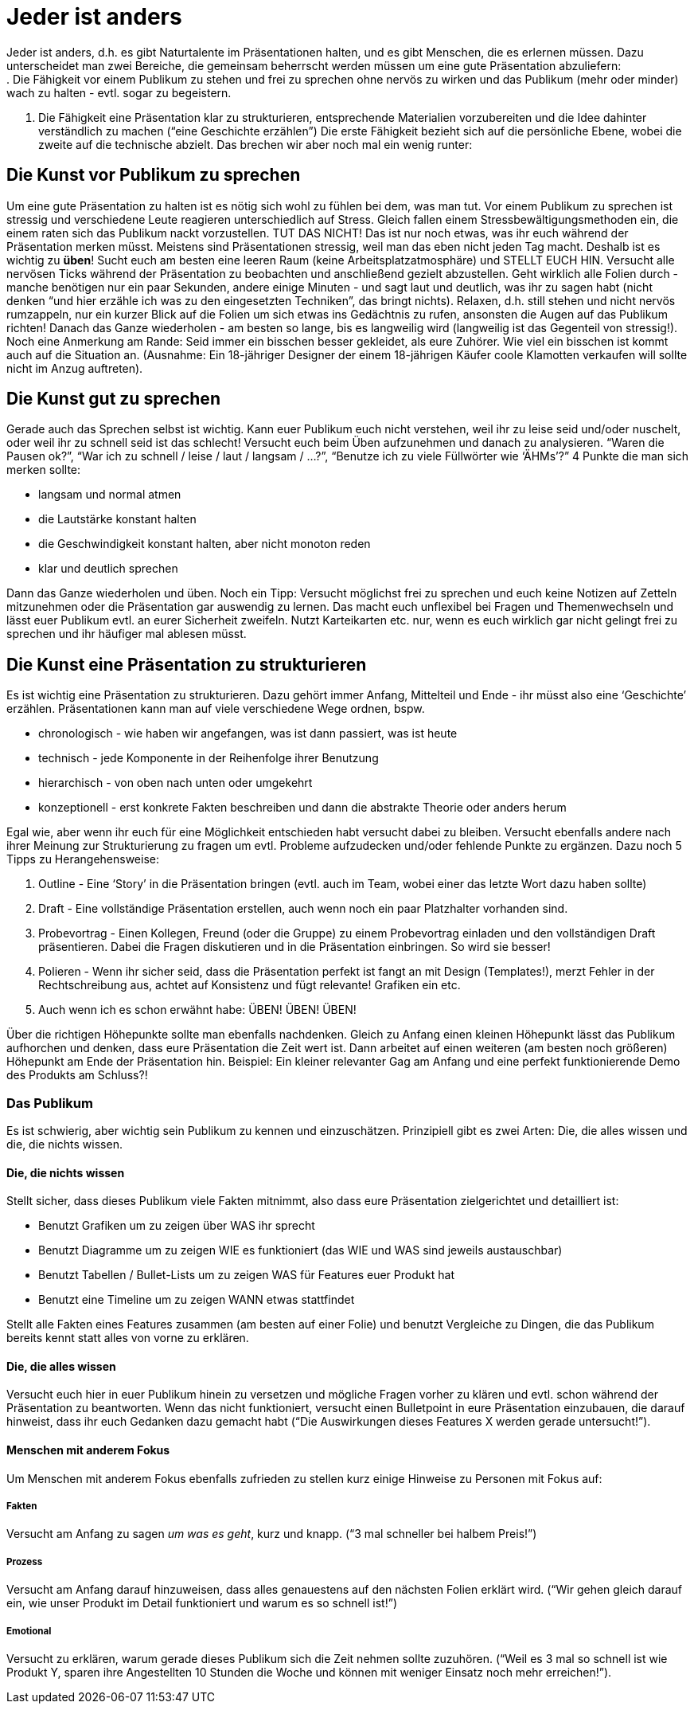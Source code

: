 = Jeder ist anders
Jeder ist anders, d.h. es gibt Naturtalente im Präsentationen halten, und es gibt Menschen, die es erlernen müssen. Dazu unterscheidet man zwei Bereiche, die gemeinsam beherrscht werden müssen um eine gute Präsentation abzuliefern:
. Die Fähigkeit vor einem Publikum zu stehen und frei zu sprechen ohne nervös zu wirken und das Publikum (mehr oder minder) wach zu halten - evtl. sogar zu begeistern.
. Die Fähigkeit eine Präsentation klar zu strukturieren, entsprechende Materialien vorzubereiten und die Idee dahinter verständlich zu machen (“eine Geschichte erzählen”)
Die erste Fähigkeit bezieht sich auf die persönliche Ebene, wobei die zweite auf die technische abzielt. Das brechen wir aber noch mal ein wenig runter:

== Die Kunst vor Publikum zu sprechen
Um eine gute Präsentation zu halten ist es nötig sich wohl zu fühlen bei dem, was man tut. Vor einem Publikum zu sprechen ist stressig und verschiedene Leute reagieren unterschiedlich auf Stress. Gleich fallen einem Stressbewältigungsmethoden ein, die einem raten sich das Publikum nackt vorzustellen. TUT DAS NICHT! Das ist nur noch etwas, was ihr euch während der Präsentation merken müsst.
Meistens sind Präsentationen stressig, weil man das eben nicht jeden Tag macht. Deshalb ist es wichtig zu *üben*! Sucht euch am besten eine leeren Raum (keine Arbeitsplatzatmosphäre) und STELLT EUCH HIN. Versucht alle nervösen Ticks während der Präsentation zu beobachten und anschließend gezielt abzustellen. Geht wirklich alle Folien durch - manche benötigen nur ein paar Sekunden, andere einige Minuten - und sagt laut und deutlich, was ihr zu sagen habt (nicht denken “und hier erzähle ich was zu den eingesetzten Techniken”, das bringt nichts). Relaxen, d.h. still stehen und nicht nervös rumzappeln, nur ein kurzer Blick auf die Folien um sich etwas ins Gedächtnis zu rufen, ansonsten die Augen auf das Publikum richten!
Danach das Ganze wiederholen - am besten so lange, bis es langweilig wird (langweilig ist das Gegenteil von stressig!).
Noch eine Anmerkung am Rande: Seid immer ein bisschen besser gekleidet, als eure Zuhörer. Wie viel ein bisschen ist kommt auch auf die Situation an. (Ausnahme: Ein 18-jähriger Designer der einem 18-jährigen Käufer coole Klamotten verkaufen will sollte nicht im Anzug auftreten).

== Die Kunst gut zu sprechen
Gerade auch das Sprechen selbst ist wichtig. Kann euer Publikum euch nicht verstehen, weil ihr zu leise seid und/oder nuschelt, oder weil ihr zu schnell seid ist das schlecht! Versucht euch beim Üben aufzunehmen und danach zu analysieren. “Waren die Pausen ok?”, “War ich zu schnell / leise / laut / langsam / …?”, “Benutze ich zu viele Füllwörter wie ‘ÄHMs’?”
4 Punkte die man sich merken sollte:

* langsam und normal atmen
* die Lautstärke konstant halten
* die Geschwindigkeit konstant halten, aber nicht monoton reden
* klar und deutlich sprechen

Dann das Ganze wiederholen und üben.
Noch ein Tipp: Versucht möglichst frei zu sprechen und euch keine Notizen auf Zetteln mitzunehmen oder die Präsentation gar auswendig zu lernen. Das macht euch unflexibel bei Fragen und Themenwechseln und lässt euer Publikum evtl. an eurer Sicherheit zweifeln. Nutzt Karteikarten etc. nur, wenn es euch wirklich gar nicht gelingt frei zu sprechen und ihr häufiger mal ablesen müsst.

== Die Kunst eine Präsentation zu strukturieren
Es ist wichtig eine Präsentation zu strukturieren. Dazu gehört immer Anfang, Mittelteil und Ende - ihr müsst also eine ‘Geschichte’ erzählen.
Präsentationen kann man auf viele verschiedene Wege ordnen, bspw. 

* chronologisch - wie haben wir angefangen, was ist dann passiert, was ist heute
* technisch - jede Komponente in der Reihenfolge ihrer Benutzung
* hierarchisch - von oben nach unten oder umgekehrt
* konzeptionell - erst konkrete Fakten beschreiben und dann die abstrakte Theorie oder anders herum

Egal wie, aber wenn ihr euch für eine Möglichkeit entschieden habt versucht dabei zu bleiben. Versucht ebenfalls andere nach ihrer Meinung zur Strukturierung zu fragen um evtl. Probleme aufzudecken und/oder fehlende Punkte zu ergänzen.
Dazu noch 5 Tipps zu Herangehensweise:

. Outline - Eine ‘Story’ in die Präsentation bringen (evtl. auch im Team, wobei einer das letzte Wort dazu haben sollte)
. Draft - Eine vollständige Präsentation erstellen, auch wenn noch ein paar Platzhalter vorhanden sind.
. Probevortrag - Einen Kollegen, Freund (oder die Gruppe) zu einem Probevortrag einladen und den vollständigen Draft präsentieren. Dabei die Fragen diskutieren und in die Präsentation einbringen. So wird sie besser!
. Polieren - Wenn ihr sicher seid, dass die Präsentation perfekt ist fangt an mit Design (Templates!), merzt Fehler in der Rechtschreibung aus, achtet auf Konsistenz und fügt relevante! Grafiken ein etc.
. Auch wenn ich es schon erwähnt habe: ÜBEN! ÜBEN! ÜBEN!

Über die richtigen Höhepunkte sollte man ebenfalls nachdenken. Gleich zu Anfang einen kleinen Höhepunkt lässt das Publikum aufhorchen und denken, dass eure Präsentation die Zeit wert ist. Dann arbeitet auf einen weiteren (am besten noch größeren) Höhepunkt am Ende der Präsentation hin.
Beispiel: Ein kleiner relevanter Gag am Anfang und eine perfekt funktionierende Demo des Produkts am Schluss?!

=== Das Publikum
Es ist schwierig, aber wichtig sein Publikum zu kennen und einzuschätzen. Prinzipiell gibt es zwei Arten: Die, die alles wissen und die, die nichts wissen.

==== Die, die nichts wissen
Stellt sicher, dass dieses Publikum viele Fakten mitnimmt, also dass eure Präsentation zielgerichtet und detailliert ist:

* Benutzt Grafiken um zu zeigen über WAS ihr sprecht
* Benutzt Diagramme um zu zeigen WIE es funktioniert (das WIE und WAS sind jeweils austauschbar)
* Benutzt Tabellen / Bullet-Lists um zu zeigen WAS für Features euer Produkt hat
* Benutzt eine Timeline um zu zeigen WANN etwas stattfindet

Stellt alle Fakten eines Features zusammen (am besten auf einer Folie) und benutzt Vergleiche zu Dingen, die das Publikum bereits kennt statt alles von vorne zu erklären.

==== Die, die alles wissen
Versucht euch hier in euer Publikum hinein zu versetzen und mögliche Fragen vorher zu klären und evtl. schon während der Präsentation zu beantworten. Wenn das nicht funktioniert, versucht einen Bulletpoint in eure Präsentation einzubauen, die darauf hinweist, dass ihr euch Gedanken dazu gemacht habt (“Die Auswirkungen dieses Features X werden gerade untersucht!”).

==== Menschen mit anderem Fokus
Um Menschen mit anderem Fokus ebenfalls zufrieden zu stellen kurz einige Hinweise zu Personen mit Fokus auf:

===== Fakten
Versucht am Anfang zu sagen _um was es geht_, kurz und knapp. (“3 mal schneller bei halbem Preis!”)

===== Prozess
Versucht am Anfang darauf hinzuweisen, dass alles genauestens auf den nächsten Folien erklärt wird. (“Wir gehen gleich darauf ein, wie unser Produkt im Detail funktioniert und warum es so schnell ist!”)

===== Emotional
Versucht zu erklären, warum gerade dieses Publikum sich die Zeit nehmen sollte zuzuhören. (“Weil es 3 mal so schnell ist wie Produkt Y, sparen ihre Angestellten 10 Stunden die Woche und können mit weniger Einsatz noch mehr erreichen!”).



